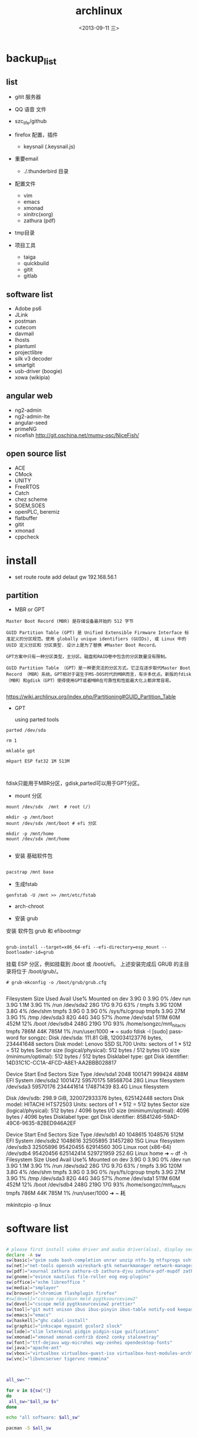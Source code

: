 #+TITLE: archlinux
#+DATE: <2013-09-11 三>
#+AUTHOR:
#+EMAIL: songzc@localhost
#+OPTIONS: ':nil *:t -:t ::t <:t H:3 \n:nil ^:t arch:headline
#+OPTIONS: author:t c:nil creator:comment d:(not LOGBOOK) date:t e:t
#+OPTIONS: email:nil f:t inline:t num:t p:nil pri:nil stat:t tags:t
#+OPTIONS: tasks:nil tex:t timestamp:t toc:t todo:t |:t
#+CREATOR: Emacs 24.3.1 (Org mode 8.0.7)
#+DESCRIPTION:
#+EXCLUDE_TAGS: noexport
#+KEYWORDS:
#+LANGUAGE: en
#+SELECT_TAGS: export

* backup_list
** list
  - gitit 服务器
  - QQ 语音 文件
  - szc_life/github
  - firefox 配置，插件
    - keysnail (.keysnail.js)
  - 重要email
   - ./.thunderbird 目录
  - 配置文件
    - vim
    - emacs
    - xmonad
    - xinitrc(xorg)
    - zathura (pdf)

  - tmp目录

  - 项目工具
    - taiga
    - quickbuild
    - gitit
    - gitlab

** software list
   - Adobe ps6
   - JLink
   - postman
   - cutecom
   - davmail
   - lhosts
   - plantuml
   - projectlibre
   - silk v3 decoder 
   - smartgit
   - usb-driver (boogie)
   - xowa (wikipia)

** angular web 
   - ng2-admin
   - ng2-admin-lte
   - angular-seed
   - primeNG
   - nicefish
     http://git.oschina.net/mumu-osc/NiceFish/

** open source list
   - ACE
   - CMock
   - UNITY
   - FreeRTOS
   - Catch
   - chez scheme
   - SOEM,SOES
   - openPLC, beremiz
   - flatbuffer
   - gitit
   - xmonad
   - cppcheck
    


* install 
- set route
 route add delaut gw 192.168.56.1


** partition
 - MBR or GPT

#+BEGIN_EXAMPLE
Master Boot Record (MBR) 是存储设备最开始的 512 字节

GUID Partition Table (GPT) 是 Unified Extensible Firmware Interface 标准定义的分区规范。使用 globally unique identifiers (GUIDs), 或 Linux 中的 UUID 定义分区和 分区类型. 设计上是为了替换 #Master Boot Record。 

GPT方案中只有一种分区类型，主分区。磁盘和RAID卷中包含的分区数量没有限制。

GUID Partition Table （GPT）是一种更灵活的分区方式。它正在逐步取代Master Boot Record （MBR）系统。GPT相对于诞生于MS-DOS时代的MBR而言，有许多优点。新版的fdisk（MBR）和gdisk（GPT）使得使用GPT或者MBR在可靠性和性能最大化上都非常容易。 

#+END_EXAMPLE

https://wiki.archlinux.org/index.php/Partitioning#GUID_Partition_Table

 - GPT
   
   using parted tools 

#+BEGIN_EXAMPLE
parted /dev/sda

rm 1

mklable gpt

mkpart ESP fat32 1M 513M


#+END_EXAMPLE
  
fdisk只能用于MBR分区，gdisk,parted可以用于GPT分区。


- mount 分区

#+BEGIN_EXAMPLE
 mount /dev/sdx  /mnt  # root (/)

 mkdir -p /mnt/boot
 mount /dev/sdx /mnt/boot # efi 分区

 mkdir -p /mnt/home
 mount /dev/sdx /mnt/home

#+END_EXAMPLE

- 安装 基础软件包

#+BEGIN_SRC bash

 pacstrap /mnt base

#+END_SRC  
- 生成fstab

#+BEGIN_SRC 
genfstab -U /mnt >> /mnt/etc/fstab
#+END_SRC  


- arch-chroot
  
- 安装 grub
安装 软件包 grub 和 efibootmgr

#+BEGIN_EXAMPLE

  grub-install --target=x86_64-efi --efi-directory=esp_mount --bootloader-id=grub
#+END_EXAMPLE

挂载 ESP 分区，例如挂载到 /boot 或 /boot/efi。
上述安装完成后 GRUB 的主目录将位于 /boot/grub/。 
 
#+BEGIN_EXAMPLE
# grub-mkconfig -o /boot/grub/grub.cfg

#+END_EXAMPLE


Filesystem      Size  Used Avail Use% Mounted on
dev             3.9G     0  3.9G   0% /dev
run             3.9G  1.1M  3.9G   1% /run
/dev/sda2        28G   17G  9.7G  63% /
tmpfs           3.9G  120M  3.8G   4% /dev/shm
tmpfs           3.9G     0  3.9G   0% /sys/fs/cgroup
tmpfs           3.9G   27M  3.9G   1% /tmp
/dev/sda3        82G   44G   34G  57% /home
/dev/sda1       511M   60M  452M  12% /boot
/dev/sdb4       248G  219G   17G  93% /home/songzc/mnt_hitachi
tmpfs           786M   44K  785M   1% /run/user/1000
➜  ~ sudo fdisk -l
[sudo] password for songzc: 
Disk /dev/sda: 111.81 GiB, 120034123776 bytes, 234441648 sectors
Disk model: Lenovo SSD SL700
Units: sectors of 1 * 512 = 512 bytes
Sector size (logical/physical): 512 bytes / 512 bytes
I/O size (minimum/optimal): 512 bytes / 512 bytes
Disklabel type: gpt
Disk identifier: 14D31C1C-CC1A-4FCD-A8E1-AA2BBB028817

Device        Start       End   Sectors  Size Type
/dev/sda1      2048   1001471    999424  488M EFI System
/dev/sda2   1001472  59570175  58568704   28G Linux filesystem
/dev/sda3  59570176 234441614 174871439 83.4G Linux filesystem


Disk /dev/sdb: 298.9 GiB, 320072933376 bytes, 625142448 sectors
Disk model: HITACHI HTS72503
Units: sectors of 1 * 512 = 512 bytes
Sector size (logical/physical): 512 bytes / 4096 bytes
I/O size (minimum/optimal): 4096 bytes / 4096 bytes
Disklabel type: gpt
Disk identifier: 85B41246-59AD-49C6-9635-82BED946A2EF

Device        Start       End   Sectors   Size Type
/dev/sdb1        40   1048615   1048576   512M EFI System
/dev/sdb2   1048616  32505895  31457280    15G Linux filesystem
/dev/sdb3  32505896  95420455  62914560    30G Linux root (x86-64)
/dev/sdb4  95420456 625142414 529721959 252.6G Linux home
➜  ~ df -h 
Filesystem      Size  Used Avail Use% Mounted on
dev             3.9G     0  3.9G   0% /dev
run             3.9G  1.1M  3.9G   1% /run
/dev/sda2        28G   17G  9.7G  63% /
tmpfs           3.9G  120M  3.8G   4% /dev/shm
tmpfs           3.9G     0  3.9G   0% /sys/fs/cgroup
tmpfs           3.9G   27M  3.9G   1% /tmp
/dev/sda3        82G   44G   34G  57% /home
/dev/sda1       511M   60M  452M  12% /boot
/dev/sdb4       248G  219G   17G  93% /home/songzc/mnt_hitachi
tmpfs           786M   44K  785M   1% /run/user/1000
➜  ~ 耗

mkinitcpio -p linux

* software list

#+BEGIN_SRC sh :tangle install_software_szc.sh :shebang #!/bin/bash

# please first install video driver and audio driver(alsa), display server(x server), libgl
declare -A sw
sw[basic]="gvim sudo bash-completion unrar unzip ntfs-3g ntfsprogs sshfs alsa-utils acpi fuse-exfat exfat-utils"
sw[net]="net-tools openssh wireshark-gtk networkmanager network-manager-applet remmina deluge iw"
sw[pdf]="xournal zathura zathura-cb zathura-djvu zathura-pdf-mupdf zathura-ps"  #xpdf xpdf-chinese-simplified xpdf-chinese-traditional" --move to aur
sw[gnome]="evince nautilus file-roller eog eog-plugins"
sw[office]="xchm libreoffice "
sw[media]="smplayer"
sw[browser]="chromium flashplugin firefox"
#sw[devel]="cscope rapidsvn meld pygtksourceview2"
sw[devel]="cscope meld pygtksourceview2 prettier"
sw[tool]="git mutt unison ibus ibus-pinyin ibus-table notify-osd keepassx liferea thunderbird"
sw[emacs]="emacs"
sw[haskell]="ghc cabal-install"
sw[graphic]="inkscape mypaint gcolor2 slock"
sw[lxde]="slim lxterminal pidgin pidgin-sipe guifications"
sw[xmonad]="xmonad xmonad-contrib dzen2 conky stalonetray"
sw[font]="ttf-dejavu wqy-microhei wqy-zenhei opendesktop-fonts"
sw[java]="apache-ant"
sw[vbox]="virtualbox virtualbox-guest-iso virtualbox-host-modules-arch"
sw[vnc]="libvncserver tigervnc remmina"



all_sw=""

for v in ${sw[*]} 
do
 all_sw="$all_sw $v"
done

echo "all software: $all_sw"

pacman -S $all_sw

#+END_SRC

* software list (2019/05/16)

#+BEGIN_SRC sh :tangle install_software_szc.sh :shebang #!/bin/bash

# please first install video driver and audio driver(alsa), display server(x server), libgl
declare -A sw
#sw[wifi]="dialog wpa_supplicant"
#sw[lower]="xorg-server xorg-apps xorg-xinit xorg-utils xorg-server-utils"
sw[arch]="pacman-contrib" #pactree
sw[lower]="xorg xorg-server xorg-apps xorg-xinit alsa-utils acpi parted slim"
sw[xmonad]="xmonad xmonad-contrib dzen2 conky stalonetray slock xss-lock notify-osd"
sw[basic]="urxvt gvim emacs sudo bash-completion unrar unzip pandoc "
sw[browser]="chromium flashplugin firefox"
sw[pdf]=" zathura zathura-cb zathura-djvu zathura-pdf-mupdf zathura-ps"  #xpdf xpdf-chinese-simplified xpdf-chinese-traditional xournal" --move to aur
sw[net]="net-tools openssh wireshark-qt networkmanager network-manager-applet iw nftables"

sw[nemo]="nemo nemo-fileroller nemo-image-converter nemo-preview nemo-python nemo-terminal"

sw[input_method]="ibus ibus-pinyin ibus-table"

sw[iphone]="ifuse"
sw[bulethooth]="bluez bluez-utils blueman pulseaudio-bluetooth pulseaudio-alsa"

sw[graphic]="scrot nomacs feh inkscape mypaint gcolor2 gimp"

sw[term_shot]="asciinema termtosvg "

#sw[media]="smplayer"
sw[media]="mpv"

sw[theme]="lxappearance-gtk3 materia-gtk-theme"
sw[font]="wqy-microhei wqy-zenhei opendesktop-fonts"

sw[netstore]="rclone"
sw[pdf]="pdfsam pdftk foxit masterpdfeditor"

sw[vbox]="virtualbox virtualbox-guest-iso virtualbox-host-modules-arch"
sw[fs]="ntfs-3g ntfsprogs sshfs fuse-exfat exfat-utils"
sw[download_tool]="deluge"
# sw[gnome]="evince nautilus file-roller eog eog-plugins"

sw[office]="xchm libreoffice cups "

sw[tool]=" mutt unison keepassx liferea thunderbird"


sw[wine]="wine wine-mono winetricks lib32-mpg123 lib32-sdl"
sw[devel]="cscope meld pygtksourceview2 prettier git make "
#sw[lxde]="lxterminal pidgin pidgin-sipe guifications"
#sw[haskell]="ghc cabal-install"
#sw[java]="apache-ant"
#sw[vnc]="libvncserver tigervnc remmina"

sw[aur]="wps rapidsvn"

sw[agioe]="davmail"
sw[agioe_dev]="scons cutecom jlink-software-and-documentation"

all_sw=""

for v in ${sw[*]} 
do
 all_sw="$all_sw $v"
done

echo "all software: $all_sw"

pacman -S $all_sw

#+END_SRC

* config

#+BEGIN_SRC sh
echo "KEYMAP=dvorak" > /etc/vconsole.conf
ln -s /usr/share/zoneinfo/UTC /etc/localtime
systemctl enable slim
systemctl enable NetworkManager
#+END_SRC

** change keyboard layout 

/etc/X11/xorg.conf.d/10-evdev.conf

#+BEGIN_EXAMPLE
Section "InputClass"
        Identifier "evdev keyboard catchall"
        MatchIsKeyboard "on"
        MatchDevicePath "/dev/input/event*"
        Option "XkbLayout" "us"
        Option "XkbVariant" "dvp"
        Driver "evdev"
EndSection
#+END_EXAMPLE
** 触摸板
https://wiki.archlinux.org/index.php/Touchpad_Synaptics_%28%E7%AE%80%E4%BD%93%E4%B8%AD%E6%96%87%29#.E5.9C.A8.2Fdev.2Finput.2F.2A.E4.B8.AD.E6.B2.A1.E6.9C.89.E8.A7.A6.E6.91.B8.E6.9D.BF.E8.AE.BE.E5.A4.87.7D

cat /proc/bus/input/devices

 pacman -S xf86-input-synaptics
** /etc/locale.gen
en_GB.UTF-8 UTF-8  (英国英语)
en_GB ISO-8859-1  
en_HK.UTF-8 UTF-8  (香港英语)
en_HK ISO-8859-1  

en_US.UTF-8 UTF-8 (美国英语) 
en_US ISO-8859-1  


    去掉包括zh_cn的几行, 
    
   执行locale-gen

** /etc/locale.conf
#+BEGIN_SRC sh
LANG=en_US.UTF-8
LC_COLLATE=C
#+END_SRC
* If you happen to forget to run pacman-key --populate archlinux you might get some errors while importing keys.
* wine
  - zenity
  - lib32-lcms2

  - 中文字体
  - 声音
    - lib32-alsa-lib
    - lib32-alsa-plugins.
  - lib32-mpg123
  - lib32-libpulse
  - theme
    winecfg->Desktop integration->Item->windown background: color选择灰色

* archlinux 64位上运行32位程序 
    http://blog.csdn.net/cnsword/article/details/7447670

archlinux纯64位版是没有办法直接运行32位程序的。因为缺少最主要的glibc的32位版本的支持。

要想使archlinux64支持32位程序，只需要将32位的源添加进来就可以。

/etc/pacman.conf中增加

[plain] view plaincopyprint?

    [multilib]  
    Include = /etc/pacman.d/mirrorlist  


如果是chakra需要将repo的名称修改为lib32和lib32-test

[plain] view plaincopyprint?

    [lib32]  
    Include = /etc/pacman.d/mirrorlist  



这样通过pacman安装lib32-glibc库就能提供基本的32位支持了，如果需要32位桌面环境库，安装lib32-gtk或者lib-kde就可以了。看出规律来了吧，这些库的前缀都是lib32-。下一步就可以自由的使用了。

* archiso
* davmail
  从aur上下载安装
启动可以用 systemd 用户级服务管理
#+BEGIN_EXAMPLE
$ systemctl --user start davmail@username.service
$ systemctl --user enable davmail@username.service
#+END_EXAMPLE

新的用户级管理下，配置文件的位置发生变化，在/home/songzc/.config/davmail/songzc.properties
而不是在 $HOME下，文件名也变了

** systemd 用户级管理
   https://wiki.archlinux.org/index.php/Systemd/User_(%E7%AE%80%E4%BD%93%E4%B8%AD%E6%96%87)


** ERR DavMail configuration exception: Connect exception: javax.net.ssl.SSLHandshakeException User rejected certificate

证书过期

按照如下方法更新

https://techienotes.blog/2017/12/30/how-to-update-davmail-gateway-configuration-with-new-ssl-certificate/

First get the raw certificate:

#+BEGIN_EXAMPLE

echo Q |openssl s_client -connect mail.example.com:443

#+END_EXAMPLE

Copy the lines from —–BEGIN CERTIFICATE—– to —–END CERTIFICATE—– to a file, say cert.pem, and generate the SHA1 fingerprint using:

#+BEGIN_EXAMPLE
openssl x509 -in cert.pem -sha1 -noout -fingerprint
#+END_EXAMPLE

出来的是这种格式

#+BEGIN_EXAMPLE
44:17:BE:7D:C8:FA:6E:40:8B:C5:F0:96:55:97:AC:E1:5B:E7:37:A5
#+END_EXAMPLE

加上“\"
最后写到配置文件里

#+BEGIN_EXAMPLE
davmail.server.certificate.hash=44\:17\:BE\:7D\:C8\:FA\:6E\:40\:8B\:C5\:F0\:96\:55\:97\:AC\:E1\:5B\:E7\:37\:A5
#+END_EXAMPLE

* bluetootch

 lspci -k -s 
sudo  journalctl -b | grep Bluetooth

** bcm 

 dmsg | grep -ie  bluetooth



 #+begin_example

 [    4.836256] thinkpad_acpi: rfkill switch tpacpi_bluetooth_sw: radio is unblocked
 [    5.240491] bluetooth hci0: Direct firmware load for brcm/BCM20702A1-0a5c-21e6.hcd failed with error -2
 ➜  /tmp dmesg | grep -ie bluetooth 
 [    4.836256] thinkpad_acpi: rfkill switch tpacpi_bluetooth_sw: radio is unblocked
 [    5.058568] Bluetooth: Core ver 2.22
 [    5.058590] Bluetooth: HCI device and connection manager initialized
 [    5.058595] Bluetooth: HCI socket layer initialized
 [    5.058597] Bluetooth: L2CAP socket layer initialized
 [    5.058601] Bluetooth: SCO socket layer initialized
 [    5.222159] Bluetooth: hci0: BCM: chip id 63
 [    5.223161] Bluetooth: hci0: BCM: features 0x07
 [    5.239163] Bluetooth: hci0: Broadcom Bluetooth Device
 [    5.240153] Bluetooth: hci0: BCM20702A1 (001.002.014) build 1669
 [    5.240491] bluetooth hci0: Direct firmware load for brcm/BCM20702A1-0a5c-21e6.hcd failed with error -2
 [    5.240493] Bluetooth: hci0: BCM: Patch brcm/BCM20702A1-0a5c-21e6.hcd not found
 [    8.587069] Bluetooth: BNEP (Ethernet Emulation) ver 1.3
 [    8.587070] Bluetooth: BNEP filters: protocol multicast
 [    8.587074] Bluetooth: BNEP socket layer initialized

 #+end_example

 wget -c https://github.com/winterheart/broadcom-bt-firmware/raw/master/brcm/BCM20702A1-0a5c-21e6.hcd

 pacman -Ql linux-firmware | grep brcm 

 sudo cp BCM20702A1-0a5c-21e6.hcd /usr/lib/firmware/brcm/.

* t530i 闪屏问题
<2019-11-18 一>

***  安装nvidia驱动

 一开始安装的是nvidia 驱动，总是加载不了

用
#+begin_example
dmesg
#+end_example

显示
#+begin_example

[ 3803.310857] nvidia-nvlink: Nvlink Core is being initialized, major device number 236
[ 3803.312144] NVRM: The NVIDIA NVS 5400M GPU installed in this system is
               NVRM:  supported through the NVIDIA 390.xx Legacy drivers. Please
               NVRM:  visit http://www.nvidia.com/object/unix.html for more
               NVRM:  information.  The 435.21 NVIDIA driver will ignore
               NVRM:  this GPU.  Continuing probe...
[ 3803.312149] NVRM: No NVIDIA graphics adapter found!
[ 3803.313421] nvidia-nvlink: Unregistered the Nvlink Core, major device number 236

#+end_example

改为安装nvidia-390xx

安装后，startx , 提示 screen找不到， 在wiki上看到说是驱动问题并且官方也不打算解决

*** 安装开源驱动 nouveau
    安装后仍然闪屏， 发现同时加载了intel和nvidia的驱动，推测现在的BIOS中display显示模式为 NVIDIA optimus

*** 在BIOS->config->display

    1. integrated
    2. discrete
    3. NVIDIA optimus

    设置成1，3会闪屏
    设置2(只使用独立显卡)就不会，缺是耗电

*** 用到的命令
#+begin_example
lsmod
dmesg
mkinitcpio
modprode
rmmod
#+end_example
* 主题设定（theme)

  安装以下包
   - lxappearance-gtk3
     图形设置软件
   - materia-gtk-theme
   - deepin-gtk-theme
** inkscape dark mode 模式


*** inkscape-dark-theme
    - https://github.com/AbdullahRagb/inkscape-dark-theme


 copy theme file to /usr/share/themes/Default/gtk-2.0-key
 or /etc/gtk-2.0
 or replace theme files with gtk-2.0 file in the theme that you use

 原来的 /etc/gtk-2.0 里只有im-multipress.conf



*** https://bampress.bambamboo.xyz/archives/1140


 sudo vim /usr/share/applications/inkscape.desktop
 env GTK2_RC_FILES=/tmp/gtkrc inkscape
** inkscape :All 21 Inkscape Tools and Uses Explained

   - https://logosbynick.com/inkscape-tools-and-uses/

** inkscape default template
  
   ~/.config/inkscape/default.svg
  
* 截图软件
  - scrot
传到inkscape 编辑
例子
https://cn.bullforyou.com/stack/1573086756792995.html

#+begin_example

scrot 'Screenshot_%Y-%m-%d_%H-%M-%S.png' -szb -e 'inkscape $f'

这里 'inkscape $f' 只能用单引号，不能用双引号。
双引号会把$f再次替换
#+end_example

  - flameshot
  - deepin-screenshot
  - hotshots
  
* 录屏软件

SimpleScreenRecorder
* wacom

多屏设置

hen you need to know what is the ID of your tablet.

#+begin_example
$ xsetwacom --list devices
#+end_example

WALTOP International Corp. Slim Tablet stylus   id: 12  type: STYLUS

In my case I want to map the tablet (ID: 12) to the screen on the right, which is VGA-0. I can do that with this command

#+begin_example
$ xsetwacom --set 12 MapToOutput "VGA-0"
#+end_example


Inkscape
As in GIMP, to do the same simply got to Edit → Input Devices.... Now for each of your eraser, stylus, and cursor devices, set the mode to Screen, and remember to save. 
* pacvis(类似pacgraph, pactree)
https://farseerfc.me/zhs/pacvis.html



* java 环境
  #+begin_example

sudo pacman -S jdk10-openjdk

archlinux-java status

sudo archlinux-java set jdk-10-openjdk

  #+end_example

